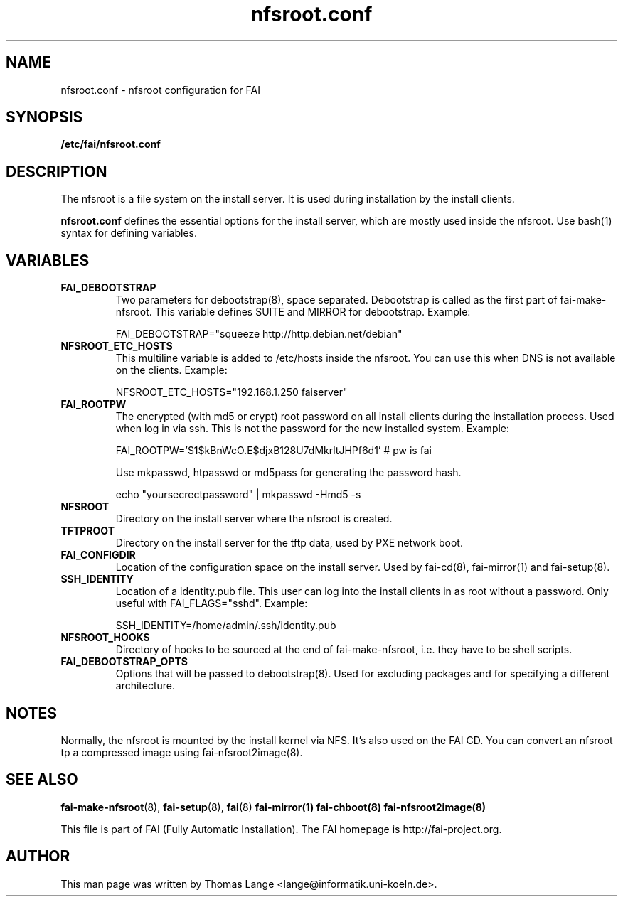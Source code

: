 .\"                                      Hey, EMACS: -*- nroff -*-
.TH nfsroot.conf 5 "November 2013" "FAI 4.0"
.\" Please adjust this date whenever revising the manpage.

.SH NAME
nfsroot.conf \- nfsroot configuration for FAI
.SH SYNOPSIS
.B /etc/fai/nfsroot.conf
.SH DESCRIPTION
The nfsroot is a file system on the install server. It is used during installation by
the install clients.
.LP
.BR nfsroot.conf
defines the essential options for the install server, which are mostly
used inside the nfsroot. Use bash(1) syntax for defining variables.

.SH VARIABLES
.TP
.B FAI_DEBOOTSTRAP
Two parameters for debootstrap(8), space separated. Debootstrap is
called as the first part of fai-make-nfsroot. This variable defines
SUITE and MIRROR for debootstrap. Example:

FAI_DEBOOTSTRAP="squeeze http://http.debian.net/debian"

.TP
.B NFSROOT_ETC_HOSTS
This multiline variable is added to /etc/hosts inside the nfsroot.
You can use this when DNS is not available on the clients. Example:

NFSROOT_ETC_HOSTS="192.168.1.250 faiserver"

.TP
.B FAI_ROOTPW
The encrypted (with md5 or crypt) root password on all install
clients during the installation process. Used when log in via ssh.
This is not the password for the new installed system. Example:

FAI_ROOTPW='$1$kBnWcO.E$djxB128U7dMkrltJHPf6d1'  # pw is fai

Use mkpasswd, htpasswd or md5pass for generating the password hash.

echo "yoursecrectpassword" | mkpasswd -Hmd5 -s

.TP
.B NFSROOT
Directory on the install server where the nfsroot is created.

.TP
.B TFTPROOT
Directory on the install server for the tftp data, used by
PXE network boot.

.TP
.B FAI_CONFIGDIR
Location of the configuration space on the install server. Used by
fai-cd(8), fai-mirror(1) and fai-setup(8).

.TP
.B SSH_IDENTITY
Location of a identity.pub file. This user can log into the install
clients in as root without a password. Only useful with
FAI_FLAGS="sshd". Example:

SSH_IDENTITY=/home/admin/.ssh/identity.pub

.TP
.B NFSROOT_HOOKS
Directory of hooks to be sourced at the end of fai-make-nfsroot,
i.e. they have to be shell scripts.

.TP
.B FAI_DEBOOTSTRAP_OPTS
Options that will be passed to debootstrap(8). Used for excluding
packages and for specifying a different architecture.

.SH NOTES
Normally, the nfsroot is mounted by the install kernel via NFS.
It's also used on the FAI CD. You can convert an nfsroot tp a
compressed image using fai-nfsroot2image(8).

.SH SEE ALSO

.BR fai\-make-nfsroot (8),
.BR fai\-setup (8),
.BR fai (8)
.BR fai\-mirror(1)
.BR fai\-chboot(8)
.BR fai\-nfsroot2image(8)

.br
This file is part of FAI (Fully Automatic Installation). The FAI
homepage is http://fai-project.org.

.SH AUTHOR
This man page was written by Thomas Lange <lange@informatik.uni-koeln.de>.

